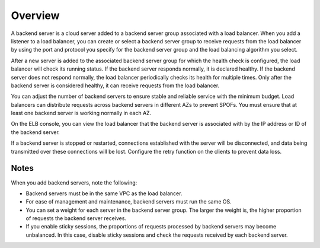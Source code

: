 Overview
========

A backend server is a cloud server added to a backend server group associated with a load balancer. When you add a listener to a load balancer, you can create or select a backend server group to receive requests from the load balancer by using the port and protocol you specify for the backend server group and the load balancing algorithm you select.

After a new server is added to the associated backend server group for which the health check is configured, the load balancer will check its running status. If the backend server responds normally, it is declared healthy. If the backend server does not respond normally, the load balancer periodically checks its health for multiple times. Only after the backend server is considered healthy, it can receive requests from the load balancer.

You can adjust the number of backend servers to ensure stable and reliable service with the minimum budget. Load balancers can distribute requests across backend servers in different AZs to prevent SPOFs. You must ensure that at least one backend server is working normally in each AZ.

On the ELB console, you can view the load balancer that the backend server is associated with by the IP address or ID of the backend server.

If a backend server is stopped or restarted, connections established with the server will be disconnected, and data being transmitted over these connections will be lost. Configure the retry function on the clients to prevent data loss.

Notes
-----

When you add backend servers, note the following:

-  Backend servers must be in the same VPC as the load balancer.
-  For ease of management and maintenance, backend servers must run the same OS.
-  You can set a weight for each server in the backend server group. The larger the weight is, the higher proportion of requests the backend server receives.
-  If you enable sticky sessions, the proportions of requests processed by backend servers may become unbalanced. In this case, disable sticky sessions and check the requests received by each backend server.
